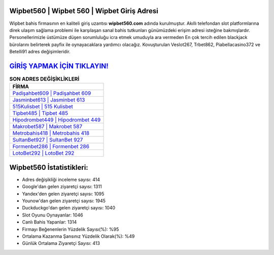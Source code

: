 ﻿Wipbet560 | Wipbet 560 | Wipbet Giriş Adresi
===================================

.. image:: images/wipbet-giris.jpg
   :width: 600
   
Wipbet bahis firmasının en kaliteli giriş uzantısı **wipbet560.com** adında kurulmuştur. Akıllı telefondan slot platformlarına direk ulaşım sağlama problemi ile karşılaşan sanal bahis tutkunları günümüzdeki erişim adresi isteğine bakmışlardır. Personellerimizle üstümüze düşen sorumluluğu icra etmek umuduyla ara vermeden En çok tercih edilen blackjack bürolarını belirterek payfix ile oynayacaklara yardımcı olacağız. Kovuşturulan Veslot267, Trbet862, Piabellacasino372 ve Betelli91 adres değişimleridir.

`GİRİŞ YAPMAK İÇİN TIKLAYIN! <https://uclck.me/gonow>`_
==============

.. list-table:: **SON ADRES DEĞİŞİKLİKLERİ**
   :widths: 100
   :header-rows: 1

   * - FİRMA
   * - `Padişahbet609 | Padişahbet 609 <padisahbet609-padisahbet-609-padisahbet-giris-adresi.html>`_
   * - `Jasminbet613 | Jasminbet 613 <jasminbet613-jasminbet-613-jasminbet-giris-adresi.html>`_
   * - `515Kulisbet | 515 Kulisbet <515kulisbet-515-kulisbet-kulisbet-giris-adresi.html>`_	 
   * - `Tipbet485 | Tipbet 485 <tipbet485-tipbet-485-tipbet-giris-adresi.html>`_	 
   * - `Hipodrombet449 | Hipodrombet 449 <hipodrombet449-hipodrombet-449-hipodrombet-giris-adresi.html>`_ 
   * - `Makrobet587 | Makrobet 587 <makrobet587-makrobet-587-makrobet-giris-adresi.html>`_
   * - `Metrobahis418 | Metrobahis 418 <metrobahis418-metrobahis-418-metrobahis-giris-adresi.html>`_	 
   * - `SultanBet927 | SultanBet 927 <sultanbet927-sultanbet-927-sultanbet-giris-adresi.html>`_
   * - `Formenbet286 | Formenbet 286 <formenbet286-formenbet-286-formenbet-giris-adresi.html>`_
   * - `LotoBet292 | LotoBet 292 <lotobet292-lotobet-292-lotobet-giris-adresi.html>`_
	 
Wipbet560 İstatistikleri:
===================================	 
* Adres değişikliği inceleme sayısı: 414
* Google'dan gelen ziyaretçi sayısı: 1311
* Yandex'den gelen ziyaretçi sayısı: 1095
* Younow'dan gelen ziyaretçi sayısı: 1945
* Duckduckgo'dan gelen ziyaretçi sayısı: 1040
* Slot Oyunu Oynayanlar: 1046
* Canlı Bahis Yapanlar: 1314
* Firmayı Beğenenlerin Yüzdelik Sayısı(%): %95
* Ortalama Kazanma Şansınız Yüzdelik Olarak(%): %49
* Günlük Ortalama Ziyaretçi Sayısı: 413
